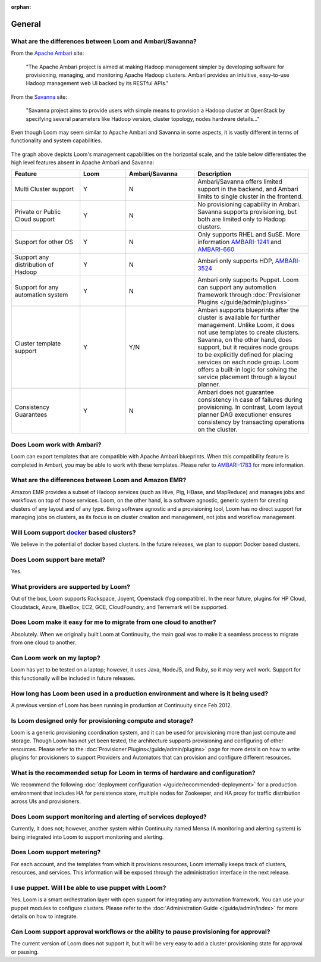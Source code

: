 :orphan:

.. _faq_toplevel:

.. index::
   single: FAQ General
====================================
General
====================================

What are the differences between Loom and Ambari/Savanna?
---------------------------------------------------------

From the `Apache Ambari <http://ambari.apache.org/>`_ site:

.. epigraph:: "The Apache Ambari project is aimed at making Hadoop management simpler by developing software for provisioning, managing, and monitoring Apache Hadoop clusters. Ambari provides an intuitive, easy-to-use Hadoop management web UI backed by its RESTful APIs."

From the `Savanna <https://savanna.readthedocs.org/en/latest/>`_ site:

.. epigraph:: "Savanna project aims to provide users with simple means to provision a Hadoop cluster at OpenStack by specifying several parameters like Hadoop version, cluster topology, nodes hardware details..."

Even though Loom may seem similar to Apache Ambari and Savanna in some aspects, it is vastly different in terms of functionality and system capabilities.

.. figure:: loom-ambari-comparision.png
    :align: center
    :width: 800px
    :alt: Loom Ambari Comparision
    :figclass: align-center


The graph above depicts Loom's management capabilities on the horizontal scale, and the table below differentiates the high level features absent in Apache Ambari and Savanna:

.. list-table::
   :widths: 15 10 15 25
   :header-rows: 1

   * - Feature
     - Loom
     - Ambari/Savanna
     - Description
   * - Multi Cluster support
     - Y
     - N
     - Ambari/Savanna offers limited support in the backend, and Ambari limits to single cluster in the frontend.
   * - Private or Public Cloud support
     - Y
     - N
     - No provisioning capability in Ambari. Savanna supports provisioning, but both are limited only to Hadoop clusters.
   * - Support for other OS
     - Y 
     - N
     - Only supports RHEL and SuSE. More information `AMBARI-1241 <https://issues.apache.org/jira/browse/AMBARI-1241>`_ and `AMBARI-660 <https://issues.apache.org/jira/browse/AMBARI-660>`_
   * - Support any distribution of Hadoop 
     - Y
     - N
     - Ambari only supports HDP, `AMBARI-3524 <https://issues.apache.org/jira/browse/AMBARI-3524>`_
   * - Support for any automation system
     - Y
     - N
     - Ambari only supports Puppet. Loom can support any automation framework through :doc:`Provisioner Plugins </guide/admin/plugins>`
   * - Cluster template support 
     - Y
     - Y/N
     - Ambari supports blueprints after the cluster is available for further management. Unlike Loom, it does not use templates to create clusters. Savanna, on the other hand, does support, but it requires node groups to be explicitly defined for placing services on each node group. Loom offers a built-in logic for solving the service placement through a layout planner.
   * - Consistency Guarantees
     - Y
     - N
     - Ambari does not guarantee consistency in case of failures during provisioning. In contrast, Loom layout planner DAG executioner ensures consistency by transacting operations on the cluster.

Does Loom work with Ambari?
---------------------------
Loom can export templates that are compatible with Apache Ambari blueprints. When this compatibility feature is
completed in Ambari, you may be able to work with these templates. Please refer to `AMBARI-1783 <https://issues.apache.org/jira/browse/AMBARI-1783>`_ for more information.

What are the differences between Loom and Amazon EMR?
-----------------------------------------------------
Amazon EMR provides a subset of Hadoop services (such as Hive, Pig, HBase, and MapReduce) and manages 
jobs and workflows on top of those services. Loom, on the other hand, is a software agnostic, generic system for 
creating clusters of any layout and of any type. Being software agnostic and a provisioning tool, Loom has no direct support
for managing jobs on clusters, as its focus is on cluster creation and management, not jobs and workflow management.

Will Loom support `docker <http://docker.io>`_ based clusters?
--------------------------------------------------------------
We believe in the potential of docker based clusters. In the future releases, we plan to support Docker based clusters.

Does Loom support bare metal?
-----------------------------
Yes.

What providers are supported by Loom?
-------------------------------------
Out of the box, Loom supports Rackspace, Joyent, Openstack (fog compatible). In the near future, plugins
for HP Cloud, Cloudstack, Azure, BlueBox, EC2, GCE, CloudFoundry, and Terremark will be supported.

Does Loom make it easy for me to migrate from one cloud to another?
-------------------------------------------------------------------
Absolutely. When we originally built Loom at Continuuity, the main goal was to make it a seamless process to migrate from
one cloud to another.

Can Loom work on my laptop?
---------------------------
Loom has yet to be tested on a laptop; however, it uses Java, NodeJS, and Ruby, so it may very well work.
Support for this functionally will be included in future releases.

How long has Loom been used in a production environment and where is it being used?
-----------------------------------------------------------------------------------
A previous version of Loom has been running in production at Continuuity since Feb 2012.

Is Loom designed only for provisioning compute and storage?
-------------------------------------------------------------
Loom is a generic provisioning coordination system, and it can be used for provisioning more than
just compute and storage. Though Loom has not yet been tested, the architecture supports provisioning
and configuring of other resources. Please refer to the :doc:`Provisioner Plugins</guide/admin/plugins>` page
for more details on how to write plugins for provisioners to support Providers and Automators that can provision and 
configure different resources.

What is the recommended setup for Loom in terms of hardware and configuration?
------------------------------------------------------------------------------
We recommend the following :doc:`deployment configuration </guide/recommended-deployment>` for a production environment that includes
HA for persistence store, multiple nodes for Zookeeper, and HA proxy for traffic distribution across UIs and provisioners.

Does Loom support monitoring and alerting of services deployed?
----------------------------------------------------------------
Currently, it does not; however, another system within Continuuity named Mensa (A monitoring and alerting system) is being integrated
into Loom to support monitoring and alerting.

Does Loom support metering?
---------------------------
For each account, and the templates from which it provisions resources, Loom internally keeps track of clusters, resources, and services. This information
will be exposed through the administration interface in the next release.

I use puppet. Will I be able to use puppet with Loom?
-----------------------------------------------------
Yes. Loom is a smart orchestration layer with open support for integrating any automation framework. You can use your puppet modules
to configure clusters. Please refer to the :doc:`Administration Guide </guide/admin/index>` for more details on how to integrate.

Can Loom support approval workflows or the ability to pause provisioning for approval?
--------------------------------------------------------------------------------------
The current version of Loom does not support it, but it will be very easy to add a cluster provisioning state for approval or pausing.


